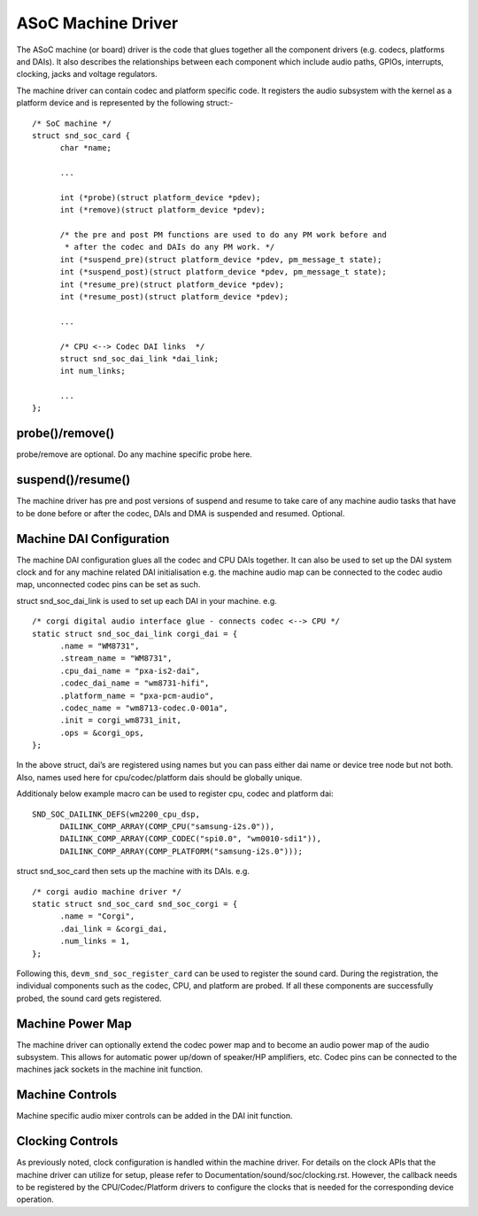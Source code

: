 ===================
ASoC Machine Driver
===================

The ASoC machine (or board) driver is the code that glues together all the
component drivers (e.g. codecs, platforms and DAIs). It also describes the
relationships between each component which include audio paths, GPIOs,
interrupts, clocking, jacks and voltage regulators.

The machine driver can contain codec and platform specific code. It registers
the audio subsystem with the kernel as a platform device and is represented by
the following struct:-
::

  /* SoC machine */
  struct snd_soc_card {
	char *name;

	...

	int (*probe)(struct platform_device *pdev);
	int (*remove)(struct platform_device *pdev);

	/* the pre and post PM functions are used to do any PM work before and
	 * after the codec and DAIs do any PM work. */
	int (*suspend_pre)(struct platform_device *pdev, pm_message_t state);
	int (*suspend_post)(struct platform_device *pdev, pm_message_t state);
	int (*resume_pre)(struct platform_device *pdev);
	int (*resume_post)(struct platform_device *pdev);

	...

	/* CPU <--> Codec DAI links  */
	struct snd_soc_dai_link *dai_link;
	int num_links;

	...
  };

probe()/remove()
----------------
probe/remove are optional. Do any machine specific probe here.


suspend()/resume()
------------------
The machine driver has pre and post versions of suspend and resume to take care
of any machine audio tasks that have to be done before or after the codec, DAIs
and DMA is suspended and resumed. Optional.


Machine DAI Configuration
-------------------------
The machine DAI configuration glues all the codec and CPU DAIs together. It can
also be used to set up the DAI system clock and for any machine related DAI
initialisation e.g. the machine audio map can be connected to the codec audio
map, unconnected codec pins can be set as such.

struct snd_soc_dai_link is used to set up each DAI in your machine. e.g.
::

  /* corgi digital audio interface glue - connects codec <--> CPU */
  static struct snd_soc_dai_link corgi_dai = {
	.name = "WM8731",
	.stream_name = "WM8731",
	.cpu_dai_name = "pxa-is2-dai",
	.codec_dai_name = "wm8731-hifi",
	.platform_name = "pxa-pcm-audio",
	.codec_name = "wm8713-codec.0-001a",
	.init = corgi_wm8731_init,
	.ops = &corgi_ops,
  };

In the above struct, dai’s are registered using names but you can pass
either dai name or device tree node but not both. Also, names used here
for cpu/codec/platform dais should be globally unique.

Additionaly below example macro can be used to register cpu, codec and
platform dai::

  SND_SOC_DAILINK_DEFS(wm2200_cpu_dsp,
	DAILINK_COMP_ARRAY(COMP_CPU("samsung-i2s.0")),
	DAILINK_COMP_ARRAY(COMP_CODEC("spi0.0", "wm0010-sdi1")),
	DAILINK_COMP_ARRAY(COMP_PLATFORM("samsung-i2s.0")));

struct snd_soc_card then sets up the machine with its DAIs. e.g.
::

  /* corgi audio machine driver */
  static struct snd_soc_card snd_soc_corgi = {
	.name = "Corgi",
	.dai_link = &corgi_dai,
	.num_links = 1,
  };

Following this, ``devm_snd_soc_register_card`` can be used to register
the sound card. During the registration, the individual components
such as the codec, CPU, and platform are probed. If all these components
are successfully probed, the sound card gets registered.

Machine Power Map
-----------------

The machine driver can optionally extend the codec power map and to become an
audio power map of the audio subsystem. This allows for automatic power up/down
of speaker/HP amplifiers, etc. Codec pins can be connected to the machines jack
sockets in the machine init function.


Machine Controls
----------------

Machine specific audio mixer controls can be added in the DAI init function.


Clocking Controls
-----------------

As previously noted, clock configuration is handled within the machine driver.
For details on the clock APIs that the machine driver can utilize for
setup, please refer to Documentation/sound/soc/clocking.rst. However, the
callback needs to be registered by the CPU/Codec/Platform drivers to configure
the clocks that is needed for the corresponding device operation.

